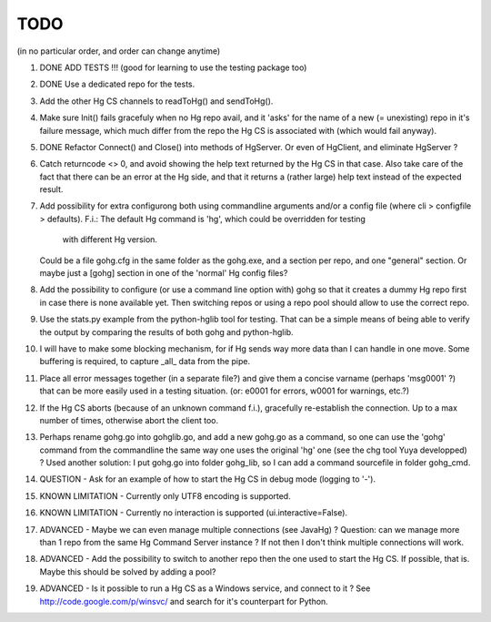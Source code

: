 TODO
****

(in no particular order, and order can change anytime)

1.  DONE
    ADD TESTS !!! (good for learning to use the testing package too)

#.  DONE
    Use a dedicated repo for the tests.

#.  Add the other Hg CS channels to readToHg() and sendToHg().

#.  Make sure Init() fails gracefuly when no Hg repo avail, and it 'asks' for
    the name of a new (= unexisting) repo in it's failure message, which much
    differ from the repo the Hg CS is associated with (which would fail anyway).

#.  DONE
    Refactor Connect() and Close() into methods of HgServer.
    Or even of HgClient, and eliminate HgServer ?

#.  Catch returncode <> 0, and avoid showing the help text returned by the Hg CS
    in that case.
    Also take care of the fact that there can be an error at the Hg side, and
    that it returns a (rather large) help text instead of the expected result.

#.  Add possibility for extra configurong both using commandline arguments
    and/or a config file (where cli > configfile > defaults).
    F.i.: The default Hg command is 'hg', which could be overridden for testing
            with different Hg version.
    Could be a file gohg.cfg in the same folder as the gohg.exe, and a section
    per repo, and one "general" section.
    Or maybe just a [gohg] section in one of the 'normal' Hg config files?

#.  Add the possibility to configure (or use a command line option with) gohg so
    that it creates a dummy Hg repo first in case there is none available yet.
    Then switching repos or using a repo pool should allow to use the correct
    repo.

#.  Use the stats.py example from the python-hglib tool for testing.
    That can be a simple means of being able to verify the output
    by comparing the results of both gohg and python-hglib.

#.  I will have to make some blocking mechanism, for if Hg sends way more data
    than I can handle in one move. Some buffering is required, to capture _all_
    data from the pipe.

#.  Place all error messages together (in a separate file?) and give them a
    concise varname (perhaps 'msg0001' ?) that can be more easily used in a
    testing situation. (or: e0001 for errors, w0001 for warnings, etc.?)

#.  If the Hg CS aborts (because of an unknown command f.i.), gracefully
    re-establish the connection. Up to a max number of times, otherwise
    abort the client too.

#.  Perhaps rename gohg.go into gohglib.go, and add a new gohg.go as a command,
    so one can use the 'gohg' command from the commandline the same way one uses
    the original 'hg' one (see the chg tool Yuya developped) ?
    Used another solution: I put gohg.go into folder gohg_lib, so I can add a
    command sourcefile in folder gohg_cmd.

#.  QUESTION -
    Ask for an example of how to start the Hg CS in debug mode (logging to '-').

#.  KNOWN LIMITATION -
    Currently only UTF8 encoding is supported.

#.  KNOWN LIMITATION -
    Currently no interaction is supported (ui.interactive=False).

#.  ADVANCED -
    Maybe we can even manage multiple connections (see JavaHg) ?
    Question: can we manage more than 1 repo from the same Hg Command Server
    instance ? If not then I don't think multiple connections will work.

#.  ADVANCED -
    Add the possibility to switch to another repo then the one used to start the
    Hg CS. If possible, that is. Maybe this should be solved by adding a pool?

#.  ADVANCED -
    Is it possible to run a Hg CS as a Windows service, and connect to it ?
    See http://code.google.com/p/winsvc/ and search for it's counterpart for
    Python.
